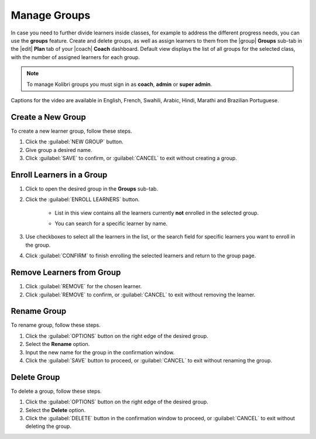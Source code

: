 
.. _manage_groups:

Manage Groups
-------------

In case you need to further divide learners inside classes, for example to address the different progress needs, you can use the **groups** feature. Create and delete groups, as well as assign learners to them from the |group| **Groups** sub-tab in the |edit| **Plan** tab of your |coach| **Coach** dashboard. Default view displays the list of all groups for the selected class, with the number of assigned learners for each group.

	.. figure:: /img/groups.png
	  :alt: Open Coach > Plan page and navigate to Groups tab to view and manage learners and groups.

.. note::
  To manage Kolibri groups you must sign in as **coach**, **admin** or **super admin**.

..  raw:: html

    <iframe width="670" height="380" src="https://www.youtube-nocookie.com/embed/sjxJ8JxwD-Y?rel=0&modestbranding=1&cc_load_policy=1&iv_load_policy=3" frameborder="0" allow="accelerometer; gyroscope" allowfullscreen></iframe><br /><br />

Captions for the video are available in English, French, Swahili, Arabic, Hindi, Marathi and Brazilian Portuguese.

Create a New Group
""""""""""""""""""

To create a new learner group, follow these steps.

#. Click the :guilabel:`NEW GROUP` button.
#. Give group a desired name.
#. Click :guilabel:`SAVE` to confirm, or :guilabel:`CANCEL` to exit without creating a group.
   

Enroll Learners in a Group
""""""""""""""""""""""""""

#. Click to open the desired group in the **Groups** sub-tab.
#. Click the :guilabel:`ENROLL LEARNERS` button.

    * List in this view contains all the learners currently **not** enrolled in the selected group.
    * You can search for a specific learner by name.
      
      .. figure:: /img/learner-groups.png
	    :alt: Open Coach > Plan page and navigate to Groups tab to view and manage learners and groups.		


#. Use checkboxes to select all the learners in the list, or the search field for specific learners you want to enroll in the group.
#. Click :guilabel:`CONFIRM` to finish enrolling the selected learners and return to the group page.

Remove Learners from Group
""""""""""""""""""""""""""

#. Click :guilabel:`REMOVE` for the chosen learner.
#. Click :guilabel:`REMOVE` to confirm, or :guilabel:`CANCEL` to exit without removing the learner.


Rename Group
""""""""""""

To rename group, follow these steps.

#. Click the :guilabel:`OPTIONS` button on the right edge of the desired group.
#. Select the **Rename** option.
#. Input the new name for the group in the confirmation window.
#. Click the :guilabel:`SAVE` button to proceed, or :guilabel:`CANCEL` to exit without renaming the group.


Delete Group
""""""""""""

To delete a group, follow these steps.

#. Click the :guilabel:`OPTIONS` button on the right edge of the desired group.
#. Select the **Delete** option.
#. Click the :guilabel:`DELETE` button in the confirmation window to proceed, or :guilabel:`CANCEL` to exit without deleting the group.
